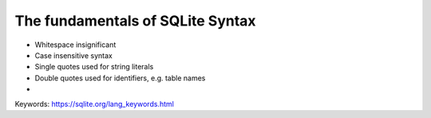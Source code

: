 *********************************
The fundamentals of SQLite Syntax
*********************************


- Whitespace insignificant
- Case insensitive syntax
- Single quotes used for string literals
- Double quotes used for identifiers, e.g. table names
-


Keywords: https://sqlite.org/lang_keywords.html


